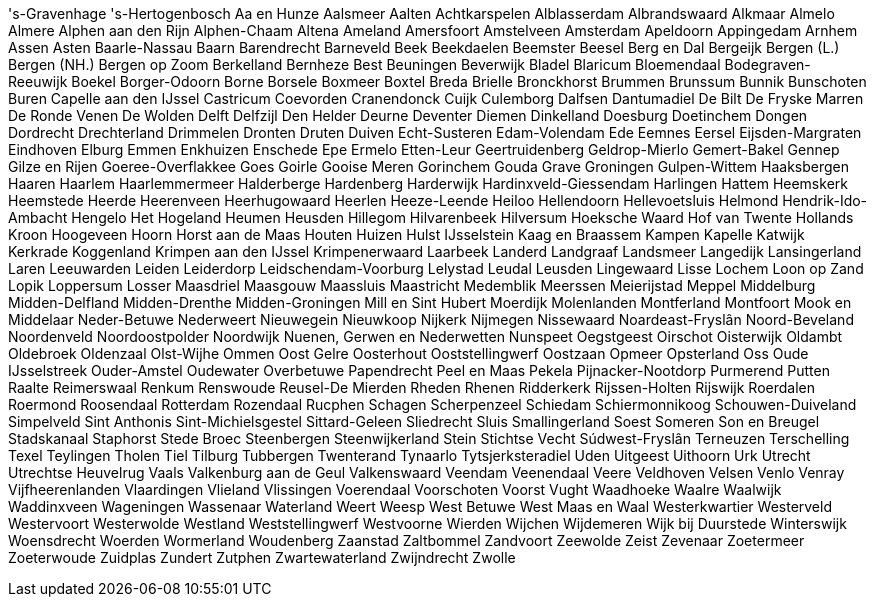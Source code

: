 's-Gravenhage
's-Hertogenbosch
Aa en Hunze
Aalsmeer
Aalten
Achtkarspelen
Alblasserdam
Albrandswaard
Alkmaar
Almelo
Almere
Alphen aan den Rijn
Alphen-Chaam
Altena
Ameland
Amersfoort
Amstelveen
Amsterdam
Apeldoorn
Appingedam
Arnhem
Assen
Asten
Baarle-Nassau
Baarn
Barendrecht
Barneveld
Beek
Beekdaelen
Beemster
Beesel
Berg en Dal
Bergeijk
Bergen (L.)
Bergen (NH.)
Bergen op Zoom
Berkelland
Bernheze
Best
Beuningen
Beverwijk
Bladel
Blaricum
Bloemendaal
Bodegraven-Reeuwijk
Boekel
Borger-Odoorn
Borne
Borsele
Boxmeer
Boxtel
Breda
Brielle
Bronckhorst
Brummen
Brunssum
Bunnik
Bunschoten
Buren
Capelle aan den IJssel
Castricum
Coevorden
Cranendonck
Cuijk
Culemborg
Dalfsen
Dantumadiel
De Bilt
De Fryske Marren
De Ronde Venen
De Wolden
Delft
Delfzijl
Den Helder
Deurne
Deventer
Diemen
Dinkelland
Doesburg
Doetinchem
Dongen
Dordrecht
Drechterland
Drimmelen
Dronten
Druten
Duiven
Echt-Susteren
Edam-Volendam
Ede
Eemnes
Eersel
Eijsden-Margraten
Eindhoven
Elburg
Emmen
Enkhuizen
Enschede
Epe
Ermelo
Etten-Leur
Geertruidenberg
Geldrop-Mierlo
Gemert-Bakel
Gennep
Gilze en Rijen
Goeree-Overflakkee
Goes
Goirle
Gooise Meren
Gorinchem
Gouda
Grave
Groningen
Gulpen-Wittem
Haaksbergen
Haaren
Haarlem
Haarlemmermeer
Halderberge
Hardenberg
Harderwijk
Hardinxveld-Giessendam
Harlingen
Hattem
Heemskerk
Heemstede
Heerde
Heerenveen
Heerhugowaard
Heerlen
Heeze-Leende
Heiloo
Hellendoorn
Hellevoetsluis
Helmond
Hendrik-Ido-Ambacht
Hengelo
Het Hogeland
Heumen
Heusden
Hillegom
Hilvarenbeek
Hilversum
Hoeksche Waard
Hof van Twente
Hollands Kroon
Hoogeveen
Hoorn
Horst aan de Maas
Houten
Huizen
Hulst
IJsselstein
Kaag en Braassem
Kampen
Kapelle
Katwijk
Kerkrade
Koggenland
Krimpen aan den IJssel
Krimpenerwaard
Laarbeek
Landerd
Landgraaf
Landsmeer
Langedijk
Lansingerland
Laren
Leeuwarden
Leiden
Leiderdorp
Leidschendam-Voorburg
Lelystad
Leudal
Leusden
Lingewaard
Lisse
Lochem
Loon op Zand
Lopik
Loppersum
Losser
Maasdriel
Maasgouw
Maassluis
Maastricht
Medemblik
Meerssen
Meierijstad
Meppel
Middelburg
Midden-Delfland
Midden-Drenthe
Midden-Groningen
Mill en Sint Hubert
Moerdijk
Molenlanden
Montferland
Montfoort
Mook en Middelaar
Neder-Betuwe
Nederweert
Nieuwegein
Nieuwkoop
Nijkerk
Nijmegen
Nissewaard
Noardeast-Fryslân
Noord-Beveland
Noordenveld
Noordoostpolder
Noordwijk
Nuenen, Gerwen en Nederwetten
Nunspeet
Oegstgeest
Oirschot
Oisterwijk
Oldambt
Oldebroek
Oldenzaal
Olst-Wijhe
Ommen
Oost Gelre
Oosterhout
Ooststellingwerf
Oostzaan
Opmeer
Opsterland
Oss
Oude IJsselstreek
Ouder-Amstel
Oudewater
Overbetuwe
Papendrecht
Peel en Maas
Pekela
Pijnacker-Nootdorp
Purmerend
Putten
Raalte
Reimerswaal
Renkum
Renswoude
Reusel-De Mierden
Rheden
Rhenen
Ridderkerk
Rijssen-Holten
Rijswijk
Roerdalen
Roermond
Roosendaal
Rotterdam
Rozendaal
Rucphen
Schagen
Scherpenzeel
Schiedam
Schiermonnikoog
Schouwen-Duiveland
Simpelveld
Sint Anthonis
Sint-Michielsgestel
Sittard-Geleen
Sliedrecht
Sluis
Smallingerland
Soest
Someren
Son en Breugel
Stadskanaal
Staphorst
Stede Broec
Steenbergen
Steenwijkerland
Stein
Stichtse Vecht
Súdwest-Fryslân
Terneuzen
Terschelling
Texel
Teylingen
Tholen
Tiel
Tilburg
Tubbergen
Twenterand
Tynaarlo
Tytsjerksteradiel
Uden
Uitgeest
Uithoorn
Urk
Utrecht
Utrechtse Heuvelrug
Vaals
Valkenburg aan de Geul
Valkenswaard
Veendam
Veenendaal
Veere
Veldhoven
Velsen
Venlo
Venray
Vijfheerenlanden
Vlaardingen
Vlieland
Vlissingen
Voerendaal
Voorschoten
Voorst
Vught
Waadhoeke
Waalre
Waalwijk
Waddinxveen
Wageningen
Wassenaar
Waterland
Weert
Weesp
West Betuwe
West Maas en Waal
Westerkwartier
Westerveld
Westervoort
Westerwolde
Westland
Weststellingwerf
Westvoorne
Wierden
Wijchen
Wijdemeren
Wijk bij Duurstede
Winterswijk
Woensdrecht
Woerden
Wormerland
Woudenberg
Zaanstad
Zaltbommel
Zandvoort
Zeewolde
Zeist
Zevenaar
Zoetermeer
Zoeterwoude
Zuidplas
Zundert
Zutphen
Zwartewaterland
Zwijndrecht
Zwolle
